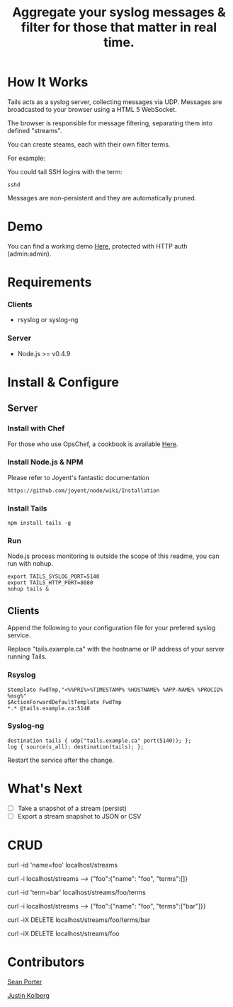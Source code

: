 #+TITLE: Aggregate your syslog messages & filter for those that matter in real time.
#+Options: num:nil
#+STARTUP: odd
#+Style: <style> h1,h2,h3 {font-family: arial, helvetica, sans-serif} </style>

* How It Works
  Tails acts as a syslog server, collecting messages via UDP. Messages are broadcasted to your browser using a HTML 5 WebSocket.

  The browser is responsible for message filtering, separating them into defined "streams". 

  You can create steams, each with their own filter terms.

  For example: 

  You could tail SSH logins with the term:
  : sshd
  
  Messages are non-persistent and they are automatically pruned.

* Demo
  You can find a working demo [[http://portertech.no.de/][Here]], protected with HTTP auth (admin:admin).

* Requirements
*** Clients
  - rsyslog or syslog-ng

*** Server
  - Node.js >= v0.4.9

* Install & Configure
** Server
*** Install with Chef
  For those who use OpsChef, a cookbook is available [[https://github.com/portertech/cooking-tails][Here]].

*** Install Node.js & NPM
  Please refer to Joyent's fantastic documentation
  : https://github.com/joyent/node/wiki/Installation

*** Install Tails
  : npm install tails -g
  
*** Run 
  Node.js process monitoring is outside the scope of this readme, you can run with nohup.
  : export TAILS_SYSLOG_PORT=5140
  : export TAILS_HTTP_PORT=8080
  : nohup tails &

** Clients
  Append the following to your configuration file for your prefered syslog service.

  Replace "tails.example.ca" with the hostname or IP address of your server running Tails.

*** Rsyslog
  : $template FwdTmp,"<%%PRI%>%TIMESTAMP% %HOSTNAME% %APP-NAME% %PROCID% %msg%"
  : $ActionForwardDefaultTemplate FwdTmp
  : *.* @tails.example.ca:5140

*** Syslog-ng
  : destination tails { udp("tails.example.ca" port(5140)); };
  : log { source(s_all); destination(tails); };

  Restart the service after the change.

* What's Next
  - [ ] Take a snapshot of a stream (persist)
  - [ ] Export a stream snapshot to JSON or CSV

* CRUD
  curl -id 'name=foo' localhost/streams

  curl -i localhost/streams --> {"foo":{"name": "foo", "terms":[]}

  curl -id 'term=bar' localhost/streams/foo/terms

  curl -i localhost/streams --> {"foo":{"name": "foo", "terms":["bar"]}}

  curl -iX DELETE localhost/streams/foo/terms/bar

  curl -iX DELETE localhost/streams/foo

* Contributors
  [[https://github.com/portertech][Sean Porter]]

  [[https://github.com/amdprophet][Justin Kolberg]]
